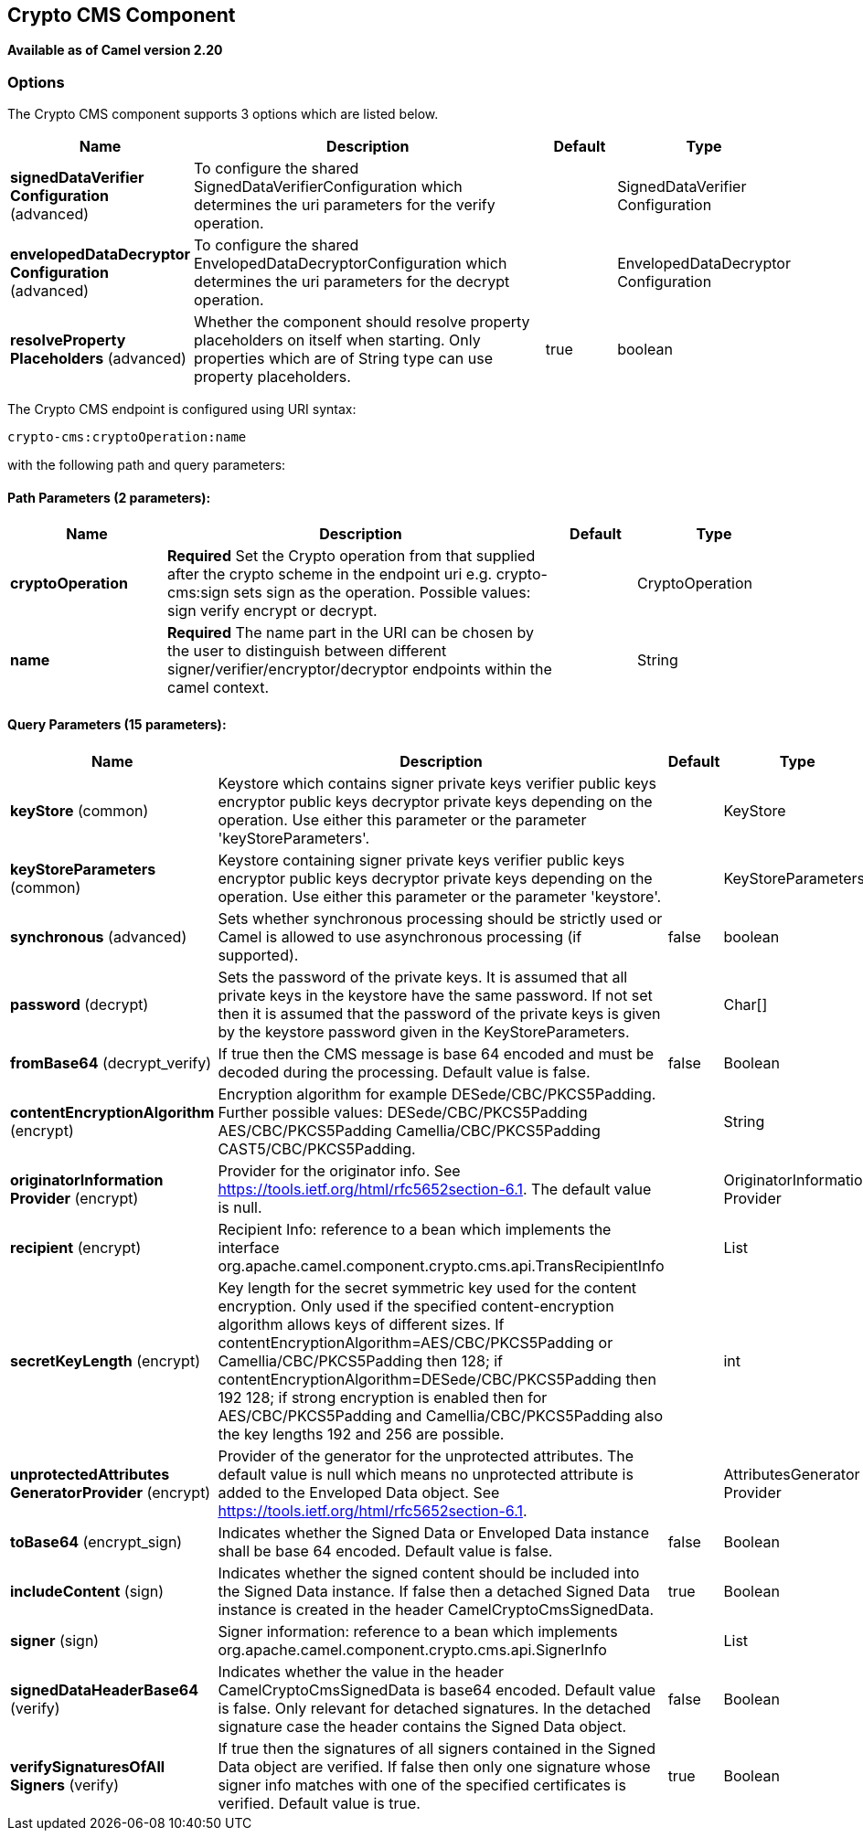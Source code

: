 ## Crypto CMS Component

*Available as of Camel version 2.20*


### Options

// component options: START
The Crypto CMS component supports 3 options which are listed below.



[width="100%",cols="2,5,^1,2",options="header"]
|=======================================================================
| Name | Description | Default | Type
| **signedDataVerifier Configuration** (advanced) | To configure the shared SignedDataVerifierConfiguration which determines the uri parameters for the verify operation. |  | SignedDataVerifier Configuration
| **envelopedDataDecryptor Configuration** (advanced) | To configure the shared EnvelopedDataDecryptorConfiguration which determines the uri parameters for the decrypt operation. |  | EnvelopedDataDecryptor Configuration
| **resolveProperty Placeholders** (advanced) | Whether the component should resolve property placeholders on itself when starting. Only properties which are of String type can use property placeholders. | true | boolean
|=======================================================================
// component options: END

// endpoint options: START
The Crypto CMS endpoint is configured using URI syntax:

    crypto-cms:cryptoOperation:name

with the following path and query parameters:

#### Path Parameters (2 parameters):

[width="100%",cols="2,5,^1,2",options="header"]
|=======================================================================
| Name | Description | Default | Type
| **cryptoOperation** | *Required* Set the Crypto operation from that supplied after the crypto scheme in the endpoint uri e.g. crypto-cms:sign sets sign as the operation. Possible values: sign verify encrypt or decrypt. |  | CryptoOperation
| **name** | *Required* The name part in the URI can be chosen by the user to distinguish between different signer/verifier/encryptor/decryptor endpoints within the camel context. |  | String
|=======================================================================

#### Query Parameters (15 parameters):

[width="100%",cols="2,5,^1,2",options="header"]
|=======================================================================
| Name | Description | Default | Type
| **keyStore** (common) | Keystore which contains signer private keys verifier public keys encryptor public keys decryptor private keys depending on the operation. Use either this parameter or the parameter 'keyStoreParameters'. |  | KeyStore
| **keyStoreParameters** (common) | Keystore containing signer private keys verifier public keys encryptor public keys decryptor private keys depending on the operation. Use either this parameter or the parameter 'keystore'. |  | KeyStoreParameters
| **synchronous** (advanced) | Sets whether synchronous processing should be strictly used or Camel is allowed to use asynchronous processing (if supported). | false | boolean
| **password** (decrypt) | Sets the password of the private keys. It is assumed that all private keys in the keystore have the same password. If not set then it is assumed that the password of the private keys is given by the keystore password given in the KeyStoreParameters. |  | Char[]
| **fromBase64** (decrypt_verify) | If true then the CMS message is base 64 encoded and must be decoded during the processing. Default value is false. | false | Boolean
| **contentEncryptionAlgorithm** (encrypt) | Encryption algorithm for example DESede/CBC/PKCS5Padding. Further possible values: DESede/CBC/PKCS5Padding AES/CBC/PKCS5Padding Camellia/CBC/PKCS5Padding CAST5/CBC/PKCS5Padding. |  | String
| **originatorInformation Provider** (encrypt) | Provider for the originator info. See https://tools.ietf.org/html/rfc5652section-6.1. The default value is null. |  | OriginatorInformation Provider
| **recipient** (encrypt) | Recipient Info: reference to a bean which implements the interface org.apache.camel.component.crypto.cms.api.TransRecipientInfo |  | List
| **secretKeyLength** (encrypt) | Key length for the secret symmetric key used for the content encryption. Only used if the specified content-encryption algorithm allows keys of different sizes. If contentEncryptionAlgorithm=AES/CBC/PKCS5Padding or Camellia/CBC/PKCS5Padding then 128; if contentEncryptionAlgorithm=DESede/CBC/PKCS5Padding then 192 128; if strong encryption is enabled then for AES/CBC/PKCS5Padding and Camellia/CBC/PKCS5Padding also the key lengths 192 and 256 are possible. |  | int
| **unprotectedAttributes GeneratorProvider** (encrypt) | Provider of the generator for the unprotected attributes. The default value is null which means no unprotected attribute is added to the Enveloped Data object. See https://tools.ietf.org/html/rfc5652section-6.1. |  | AttributesGenerator Provider
| **toBase64** (encrypt_sign) | Indicates whether the Signed Data or Enveloped Data instance shall be base 64 encoded. Default value is false. | false | Boolean
| **includeContent** (sign) | Indicates whether the signed content should be included into the Signed Data instance. If false then a detached Signed Data instance is created in the header CamelCryptoCmsSignedData. | true | Boolean
| **signer** (sign) | Signer information: reference to a bean which implements org.apache.camel.component.crypto.cms.api.SignerInfo |  | List
| **signedDataHeaderBase64** (verify) | Indicates whether the value in the header CamelCryptoCmsSignedData is base64 encoded. Default value is false. Only relevant for detached signatures. In the detached signature case the header contains the Signed Data object. | false | Boolean
| **verifySignaturesOfAll Signers** (verify) | If true then the signatures of all signers contained in the Signed Data object are verified. If false then only one signature whose signer info matches with one of the specified certificates is verified. Default value is true. | true | Boolean
|=======================================================================
// endpoint options: END

